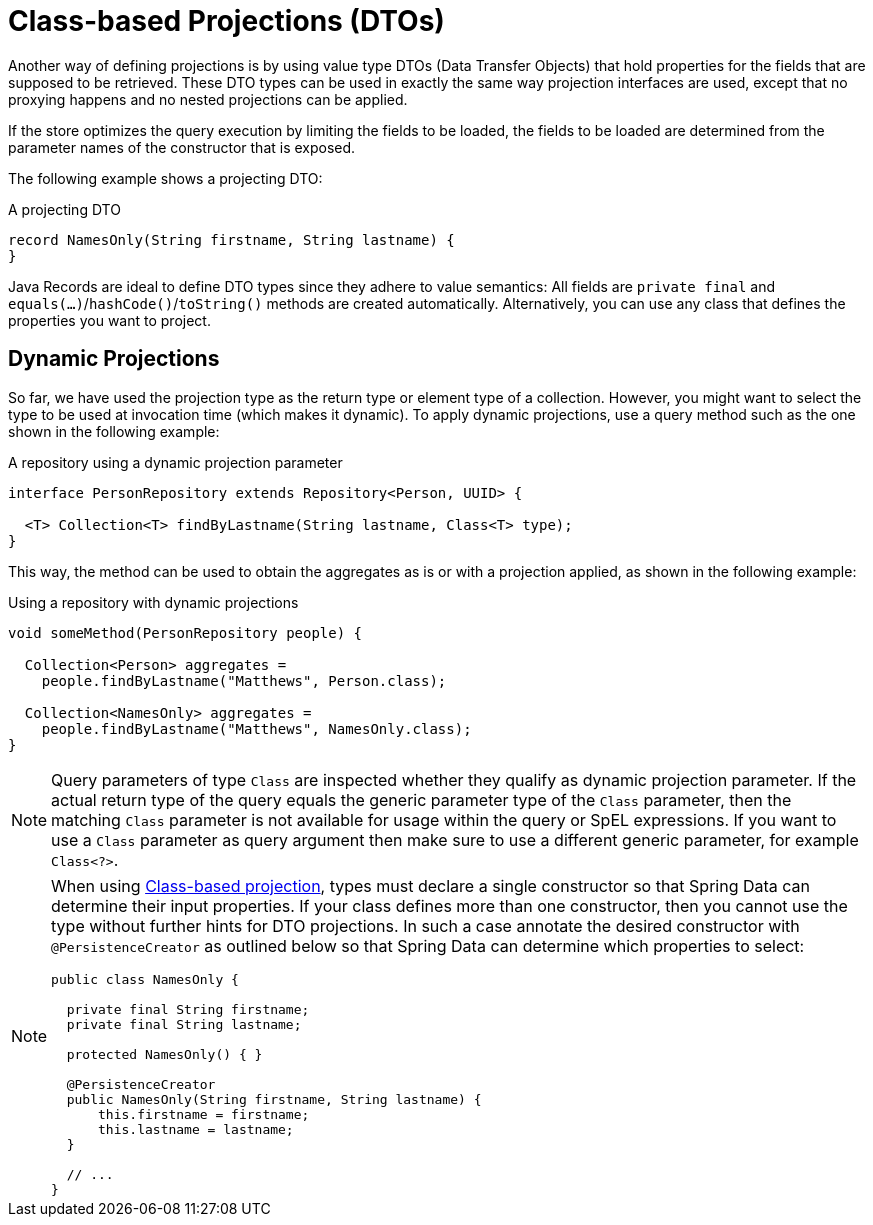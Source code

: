 ifndef::projection-collection[]
:projection-collection: Collection
endif::[]

[[projections.dtos]]
= Class-based Projections (DTOs)

Another way of defining projections is by using value type DTOs (Data Transfer Objects) that hold properties for the fields that are supposed to be retrieved.
These DTO types can be used in exactly the same way projection interfaces are used, except that no proxying happens and no nested projections can be applied.

If the store optimizes the query execution by limiting the fields to be loaded, the fields to be loaded are determined from the parameter names of the constructor that is exposed.

The following example shows a projecting DTO:

.A projecting DTO
[source,java]
----
record NamesOnly(String firstname, String lastname) {
}
----

Java Records are ideal to define DTO types since they adhere to value semantics:
All fields are `private final` and ``equals(…)``/``hashCode()``/``toString()`` methods are created automatically.
Alternatively, you can use any class that defines the properties you want to project.

[[projection.dynamic]]
== Dynamic Projections

So far, we have used the projection type as the return type or element type of a collection.
However, you might want to select the type to be used at invocation time (which makes it dynamic).
To apply dynamic projections, use a query method such as the one shown in the following example:

.A repository using a dynamic projection parameter
[source,java,subs="+attributes"]
----
interface PersonRepository extends Repository<Person, UUID> {

  <T> {projection-collection}<T> findByLastname(String lastname, Class<T> type);
}
----

This way, the method can be used to obtain the aggregates as is or with a projection applied, as shown in the following example:

.Using a repository with dynamic projections
[source,java,subs="+attributes"]
----
void someMethod(PersonRepository people) {

  {projection-collection}<Person> aggregates =
    people.findByLastname("Matthews", Person.class);

  {projection-collection}<NamesOnly> aggregates =
    people.findByLastname("Matthews", NamesOnly.class);
}
----

NOTE: Query parameters of type `Class` are inspected whether they qualify as dynamic projection parameter.
If the actual return type of the query equals the generic parameter type of the `Class` parameter, then the matching `Class` parameter is not available for usage within the query or SpEL expressions.
If you want to use a `Class` parameter as query argument then make sure to use a different generic parameter, for example `Class<?>`.

[NOTE]
====
When using <<projections.dtos,Class-based projection>>, types must declare a single constructor so that Spring Data can determine their input properties.
If your class defines more than one constructor, then you cannot use the type without further hints for DTO projections.
In such a case annotate the desired constructor with `@PersistenceCreator` as outlined below so that Spring Data can determine which properties to select:

[source,java]
----
public class NamesOnly {

  private final String firstname;
  private final String lastname;

  protected NamesOnly() { }

  @PersistenceCreator
  public NamesOnly(String firstname, String lastname) {
      this.firstname = firstname;
      this.lastname = lastname;
  }

  // ...
}
----
====
